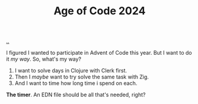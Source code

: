 :PROPERTIES:
:ID: a7b4dfaa-f5c9-43a1-ba08-a849c4049058
:END:
#+TITLE: Age of Code 2024

[[file:..][..]]

I figured I wanted to participate in Advent of Code this year.
But I want to do it /my way/.
So, what's my way?

1. I want to solve days in Clojure with Clerk first.
2. Then I /maybe/ want to try solve the same task with Zig.
3. And I want to time how long time i spend on each.

*The timer*.
An EDN file should be all that's needed, right?
